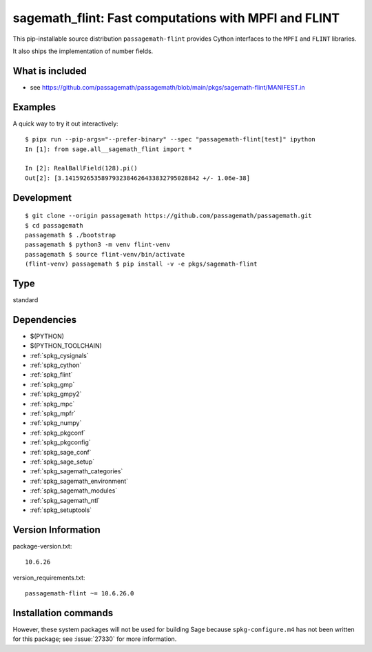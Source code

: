 .. _spkg_sagemath_flint:

============================================================================================================
sagemath_flint: Fast computations with MPFI and FLINT
============================================================================================================


This pip-installable source distribution ``passagemath-flint`` provides
Cython interfaces to the ``MPFI`` and ``FLINT`` libraries.

It also ships the implementation of number fields.


What is included
----------------

* see https://github.com/passagemath/passagemath/blob/main/pkgs/sagemath-flint/MANIFEST.in


Examples
--------

A quick way to try it out interactively::

    $ pipx run --pip-args="--prefer-binary" --spec "passagemath-flint[test]" ipython
    In [1]: from sage.all__sagemath_flint import *

    In [2]: RealBallField(128).pi()
    Out[2]: [3.1415926535897932384626433832795028842 +/- 1.06e-38]


Development
-----------

::

    $ git clone --origin passagemath https://github.com/passagemath/passagemath.git
    $ cd passagemath
    passagemath $ ./bootstrap
    passagemath $ python3 -m venv flint-venv
    passagemath $ source flint-venv/bin/activate
    (flint-venv) passagemath $ pip install -v -e pkgs/sagemath-flint


Type
----

standard


Dependencies
------------

- $(PYTHON)
- $(PYTHON_TOOLCHAIN)
- :ref:`spkg_cysignals`
- :ref:`spkg_cython`
- :ref:`spkg_flint`
- :ref:`spkg_gmp`
- :ref:`spkg_gmpy2`
- :ref:`spkg_mpc`
- :ref:`spkg_mpfr`
- :ref:`spkg_numpy`
- :ref:`spkg_pkgconf`
- :ref:`spkg_pkgconfig`
- :ref:`spkg_sage_conf`
- :ref:`spkg_sage_setup`
- :ref:`spkg_sagemath_categories`
- :ref:`spkg_sagemath_environment`
- :ref:`spkg_sagemath_modules`
- :ref:`spkg_sagemath_ntl`
- :ref:`spkg_setuptools`

Version Information
-------------------

package-version.txt::

    10.6.26

version_requirements.txt::

    passagemath-flint ~= 10.6.26.0

Installation commands
---------------------

.. tab:: PyPI:

   .. CODE-BLOCK:: bash

       $ pip install passagemath-flint~=10.6.26.0

.. tab:: Sage distribution:

   .. CODE-BLOCK:: bash

       $ sage -i sagemath_flint


However, these system packages will not be used for building Sage
because ``spkg-configure.m4`` has not been written for this package;
see :issue:`27330` for more information.
